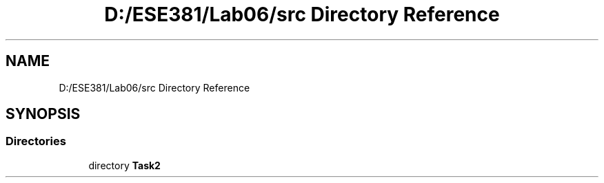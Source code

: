 .TH "D:/ESE381/Lab06/src Directory Reference" 3 "Version 0" "Lab07" \" -*- nroff -*-
.ad l
.nh
.SH NAME
D:/ESE381/Lab06/src Directory Reference
.SH SYNOPSIS
.br
.PP
.SS "Directories"

.in +1c
.ti -1c
.RI "directory \fBTask2\fP"
.br
.in -1c
